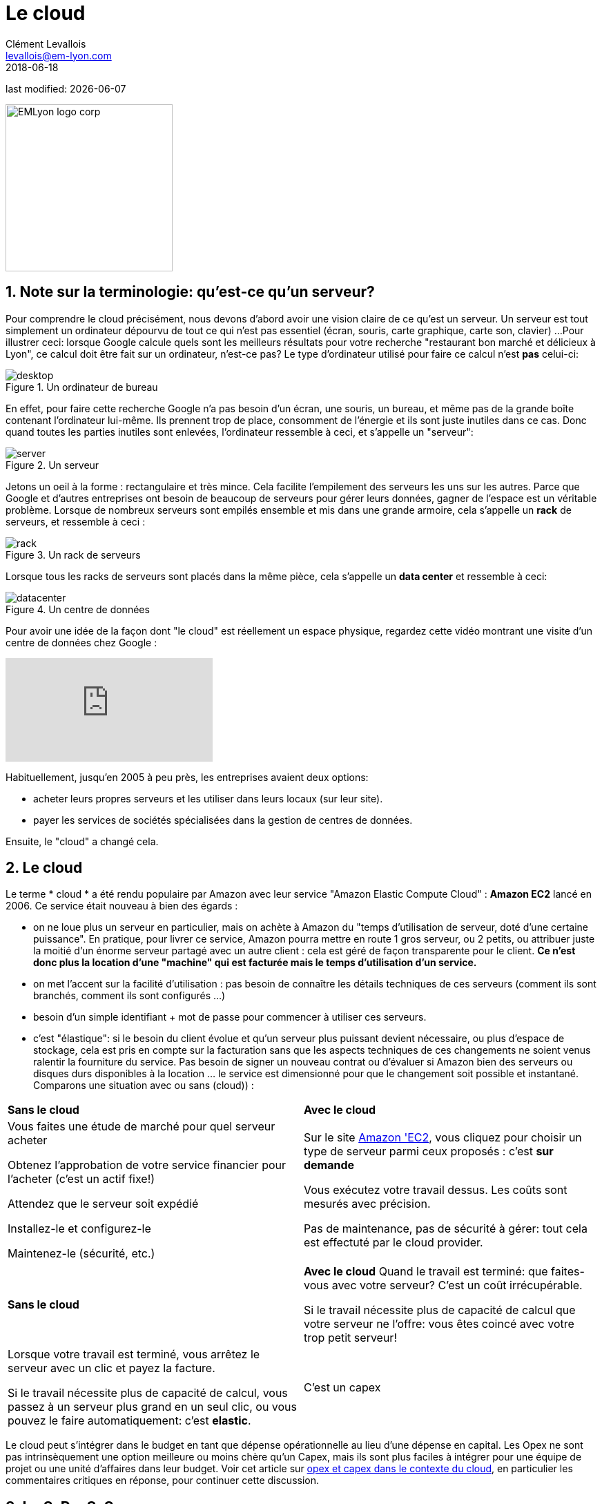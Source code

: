 = Le cloud
Clément Levallois <levallois@em-lyon.com>
2018-06-18

last modified: {docdate}

:icons!:
:iconsfont:   font-awesome
:revnumber: 1.0
:example-caption!:
ifndef::imagesdir[:imagesdir: ../images]
ifndef::sourcedir[:sourcedir: ../../../main/java]

:title-logo-image: EMLyon_logo_corp.png[width="242" align="center"]

image::EMLyon_logo_corp.png[width="242" align="center"]

//ST: 'Escape' or 'o' to see all sides, F11 for full screen, 's' for speaker notes

== 1. Note sur la terminologie: qu'est-ce qu'un serveur?

Pour comprendre le ((cloud)) précisément, nous devons d'abord avoir une vision claire de ce qu'est un ((serveur)). Un serveur est tout simplement un ordinateur dépourvu de tout ce qui n'est pas essentiel (écran, souris, carte graphique, carte son, clavier) ...
// +
Pour illustrer ceci: lorsque Google calcule quels sont les meilleurs résultats pour votre recherche "restaurant bon marché et délicieux à Lyon", ce calcul doit être fait sur un ordinateur, n'est-ce pas?
// +
Le type d'ordinateur utilisé pour faire ce calcul n'est *pas* celui-ci:

image::desktop.jpg[pdfwidth = "40%", align = "center", title = "Un ordinateur de bureau", book = "keep"]

En effet, pour faire cette recherche Google n'a pas besoin d'un écran, une souris, un bureau, et même pas de la grande boîte contenant l'ordinateur lui-même.
Ils prennent trop de place, consomment de l'énergie et ils sont juste inutiles dans ce cas.
Donc quand toutes les parties inutiles sont enlevées, l'ordinateur ressemble à ceci, et s'appelle un "serveur":

image::server.jpg[pdfwidth = "40%", align = "center", book = "keep", title = "Un serveur"]

Jetons un oeil à la forme : rectangulaire et très mince.
Cela facilite l'empilement des serveurs les uns sur les autres.
Parce que Google et d'autres entreprises ont besoin de beaucoup de serveurs pour gérer leurs données, gagner de l'espace est un véritable problème.
// +
Lorsque de nombreux serveurs sont empilés ensemble et mis dans une grande armoire, cela s'appelle un *rack* (((serveur, rack de))) de serveurs, et ressemble à ceci :

image::rack.jpg[pdfwidth = "40%", align = "center", title = "Un rack de serveurs", book = "keep"]

Lorsque tous les racks de serveurs sont placés dans la même pièce, cela s'appelle un *data center* (((serveur, data center))) et ressemble à ceci:

image::datacenter.jpg[pdfwidth = "40%", align = "center", title = "Un centre de données", book = "keep"]

Pour avoir une idée de la façon dont "le cloud" est réellement un espace physique, regardez cette vidéo montrant une visite d'un centre de données chez Google :

video::XZmGGAbHqa0[youtube]

Habituellement, jusqu'en 2005 à peu près, les entreprises avaient deux options:

- acheter leurs propres serveurs et les utiliser dans leurs locaux (sur leur site).
- payer les services de sociétés spécialisées dans la gestion de centres de données.

Ensuite, le "cloud" a changé cela.

== 2. Le cloud
Le terme * cloud * (((cloud, définition))) a été rendu populaire par ((Amazon)) avec leur service "Amazon Elastic Compute Cloud" : *Amazon EC2* (((Amazon, EC2))) lancé en 2006. Ce service était nouveau à bien des égards :

// +
- on ne loue plus un serveur en particulier, mais on achète à Amazon du "temps d'utilisation de serveur, doté d'une certaine puissance". En pratique, pour  livrer ce service, Amazon pourra mettre en route 1 gros serveur, ou 2 petits, ou attribuer juste la moitié d'un énorme serveur partagé avec un autre client : cela est géré de façon transparente pour le client.  *Ce n'est donc plus la location d'une "machine" qui est facturée mais le temps d'utilisation d'un service.*
- on met l'accent sur la facilité d'utilisation : pas besoin de connaître les détails techniques de ces serveurs (comment ils sont branchés, comment ils sont configurés ...)
// +
- besoin d'un simple identifiant +  mot de passe pour commencer à utiliser ces serveurs.
- c'est "élastique": si le besoin du client évolue et qu'un serveur plus puissant devient nécessaire, ou plus d'espace de stockage, cela est pris en compte sur la facturation sans que les aspects techniques de ces changements ne soient venus ralentir la fourniture du service. Pas besoin de signer un nouveau contrat ou d'évaluer si Amazon bien des serveurs ou disques durs disponibles à la location ... le service est dimensionné pour que le changement soit possible et instantané.
// +
Comparons une situation avec ou sans (cloud)) :

// +
[width = "100%"]
|=====
| *Sans le cloud* | *Avec le cloud*
| Vous faites une étude de marché pour quel serveur acheter

Obtenez l'approbation de votre service financier pour l'acheter (c'est un actif fixe!)

Attendez que le serveur soit expédié

Installez-le et configurez-le

Maintenez-le (sécurité, etc.)

|Sur le site https://aws.amazon.com/ec2/?nc1=h_ls[Amazon 'EC2], vous cliquez pour choisir un type de serveur parmi ceux proposés : c'est *sur demande*

Vous exécutez votre travail dessus.
Les coûts sont mesurés avec précision.

Pas de maintenance, pas de sécurité à gérer: tout cela est effectuté par le cloud provider.
|=====


// +
[width = "100%"]
|=====
| *Sans le cloud* | *Avec le cloud*
Quand le travail est terminé: que faites-vous avec votre serveur? C'est un coût irrécupérable.

Si le travail nécessite plus de capacité de calcul que votre serveur ne l'offre: vous êtes coincé avec votre trop petit serveur!

|Lorsque votre travail est terminé, vous arrêtez le serveur avec un clic et payez la facture.

Si le travail nécessite plus de capacité de calcul, vous passez à un serveur plus grand en un seul clic, ou vous pouvez le faire automatiquement: c'est *elastic*.
| C'est un capex | C'est un opex
|=====

// +
Le cloud peut s'intégrer dans le budget en tant que dépense opérationnelle au lieu d'une dépense en capital.
Les Opex ne sont pas intrinsèquement une option meilleure ou moins chère qu'un Capex, mais ils sont plus faciles à intégrer pour une équipe de projet ou une unité d'affaires dans leur budget.
Voir cet article sur http://gevaperry.typepad.com/main/2009/01/accounting-for-clouds-stop-saying-capex-vs-opex.html[opex et capex dans le contexte du cloud], en particulier les commentaires critiques en réponse, pour continuer cette discussion.

== 3. IaaS, PaaS, Saas
A quoi sert le cloud pour une entreprise? Les entreprises peuvent externaliser leurs opérations sur le cloud plutôt que de les exécuter chez elles, en utilisant leurs propres ressources.

// +
Quels types d'opérations peuvent être externalisés vers le cloud?

Les entreprises peuvent ne déléguer que l'infrastructure informatique de base ou les opérations informatiques les plusau coeur de leurs activités.
Ces différents degrés peuvent être décrits avec le *"modèle de pizza"*:

image::pizza-a-service.jpg[align = "center", title = "Pizza as a service", book="keep"]

Ce schéma montre qu'en tant qu'entreprise, vous pouvez soit exécuter toutes les opérations vous-même ("made at home"), soit tout déléguer ("diner au restaurant").
Chacun de ces degrés d'externalisation a un nom:
// +
* *Infrastructure en tant que service* (Infrastucture as a Service, IaaS)

Ici, le cloud est utilisé pour remplacer les besoins en infrastructure informatique locale de l'entreprise. Par exemple, au lieu de stocker ses données dans une base de donnée sur place, on loue un service de stockage de données sur le cloud, qui sera facturé précisément au temps d'utilisation, à la taille de données stockées, et au volume de données écrites ou transférées (comme il s'agit d'un service de base de données, ce type de IaaS peut être appelé un DBaaS: database as a service). (((DBaaS: database as a service)))

// +
* *Plate-forme en tant que service* (Platform as as Service, Paas)

Le cloud est utilisé pour exécuter les blocs de construction d'un service: pour gérer un système de messagerie, pour héberger des applications, ...

// +
* *Logiciel en tant que service* (Software as a Service, Saas)

Le cloud est utilisé pour héberger un logiciel complet accessible "à la demande" via le navigateur.

Des exemples populaires sont Google Drive, https://www.d2l.com/products/learning-environment/[Brightspace] ou https://www.salesforce.com/fr/?ir=1[((SalesForce))].

== 4. Cloud privé ou public? cloud hybride?
- Amazon EC2 (((Amazon, EC2))) est un exemple de *cloud public* (((cloud, cloud public))): il est accessible publiquement à tout client. Bien sûr, cela ne signifie pas que chaque client peut voir ce que les autres font sur le cloud! Chaque client a ses espaces privés sur le cloud.
- De nombreuses entreprises ont des exigences de sécurité qui les empêchent d'accéder aux clouds publics.
Ils ont besoin de leurs serveurs sur place.
// +
Dans ce cas, ils peuvent construire leur propre *cloud privé*: (((cloud, cloud privé))) c'est un cloud comme Amazon EC2, sauf qu'il est détenu, géré et utilisé par l'entreprise exclusivement - il n'est pas accessible à des tiers.
// +
Mais même privé, le cloud conserve les caractéristiques de base d'un cloud: à la demande et élastique notamment.
- *Les cloud ​​hybrides* (((cloud, cloud hybride))) sont une variété de clouds ​​privés: c'est un cloud privé où certaines formes d'opérations peuvent être déléguées à un cloud public.

// +
Par exemple, les opérations qui ne représentent pas un risque de sécurité et qui nécessitent une capacité de calcul supérieure à ce que le cloud privé de l'entreprise peut fournir.

== Pour aller plus loin
Retrouvez le site complet : https://seinecle.github.io/mk99/[here].

image:round_portrait_mini_150.png[align="center", role="right"]

Clement Levallois

Découvrez mes autres cours et projets : https://www.clementlevallois.net

Ou contactez-moi via Twitter: https://www.twitter.com/seinecle[@seinecle]
